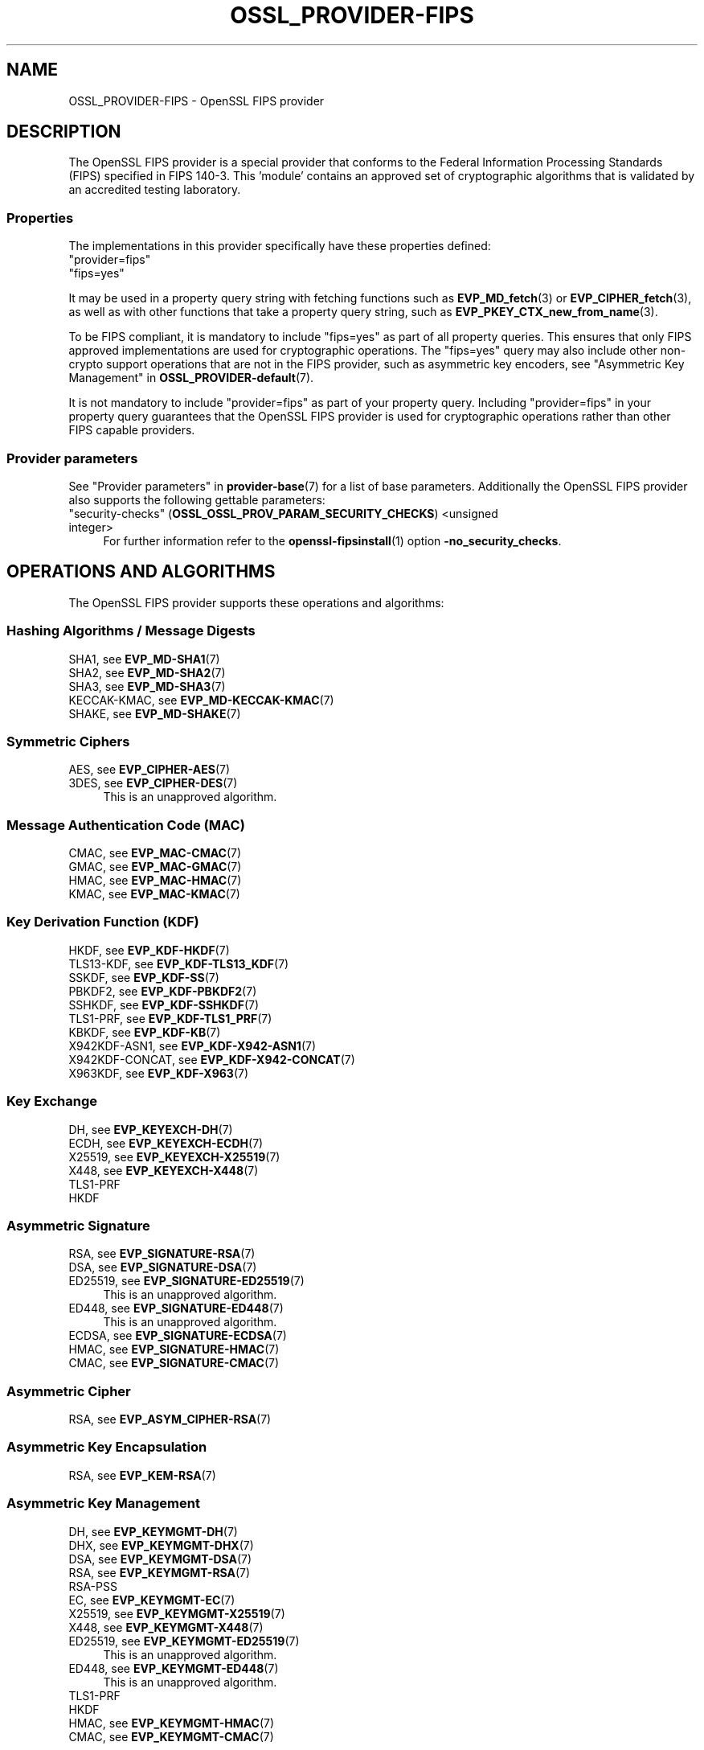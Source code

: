 .\" -*- mode: troff; coding: utf-8 -*-
.\" Automatically generated by Pod::Man 5.01 (Pod::Simple 3.43)
.\"
.\" Standard preamble:
.\" ========================================================================
.de Sp \" Vertical space (when we can't use .PP)
.if t .sp .5v
.if n .sp
..
.de Vb \" Begin verbatim text
.ft CW
.nf
.ne \\$1
..
.de Ve \" End verbatim text
.ft R
.fi
..
.\" \*(C` and \*(C' are quotes in nroff, nothing in troff, for use with C<>.
.ie n \{\
.    ds C` ""
.    ds C' ""
'br\}
.el\{\
.    ds C`
.    ds C'
'br\}
.\"
.\" Escape single quotes in literal strings from groff's Unicode transform.
.ie \n(.g .ds Aq \(aq
.el       .ds Aq '
.\"
.\" If the F register is >0, we'll generate index entries on stderr for
.\" titles (.TH), headers (.SH), subsections (.SS), items (.Ip), and index
.\" entries marked with X<> in POD.  Of course, you'll have to process the
.\" output yourself in some meaningful fashion.
.\"
.\" Avoid warning from groff about undefined register 'F'.
.de IX
..
.nr rF 0
.if \n(.g .if rF .nr rF 1
.if (\n(rF:(\n(.g==0)) \{\
.    if \nF \{\
.        de IX
.        tm Index:\\$1\t\\n%\t"\\$2"
..
.        if !\nF==2 \{\
.            nr % 0
.            nr F 2
.        \}
.    \}
.\}
.rr rF
.\" ========================================================================
.\"
.IX Title "OSSL_PROVIDER-FIPS 7ossl"
.TH OSSL_PROVIDER-FIPS 7ossl 2024-08-11 3.3.1 OpenSSL
.\" For nroff, turn off justification.  Always turn off hyphenation; it makes
.\" way too many mistakes in technical documents.
.if n .ad l
.nh
.SH NAME
OSSL_PROVIDER\-FIPS \- OpenSSL FIPS provider
.SH DESCRIPTION
.IX Header "DESCRIPTION"
The OpenSSL FIPS provider is a special provider that conforms to the Federal
Information Processing Standards (FIPS) specified in FIPS 140\-3. This 'module'
contains an approved set of cryptographic algorithms that is validated by an
accredited testing laboratory.
.SS Properties
.IX Subsection "Properties"
The implementations in this provider specifically have these properties
defined:
.IP """provider=fips""" 4
.IX Item """provider=fips"""
.PD 0
.IP """fips=yes""" 4
.IX Item """fips=yes"""
.PD
.PP
It may be used in a property query string with fetching functions such as
\&\fBEVP_MD_fetch\fR\|(3) or \fBEVP_CIPHER_fetch\fR\|(3), as well as with other
functions that take a property query string, such as
\&\fBEVP_PKEY_CTX_new_from_name\fR\|(3).
.PP
To be FIPS compliant, it is mandatory to include \f(CW\*(C`fips=yes\*(C'\fR as
part of all property queries.  This ensures that only FIPS approved
implementations are used for cryptographic operations.  The \f(CW\*(C`fips=yes\*(C'\fR
query may also include other non-crypto support operations that
are not in the FIPS provider, such as asymmetric key encoders, see
"Asymmetric Key Management" in \fBOSSL_PROVIDER\-default\fR\|(7).
.PP
It is not mandatory to include \f(CW\*(C`provider=fips\*(C'\fR as part of your property
query.  Including \f(CW\*(C`provider=fips\*(C'\fR in your property query guarantees
that the OpenSSL FIPS provider is used for cryptographic operations
rather than other FIPS capable providers.
.SS "Provider parameters"
.IX Subsection "Provider parameters"
See "Provider parameters" in \fBprovider\-base\fR\|(7) for a list of base parameters.
Additionally the OpenSSL FIPS provider also supports the following gettable
parameters:
.IP """security-checks"" (\fBOSSL_OSSL_PROV_PARAM_SECURITY_CHECKS\fR) <unsigned integer>" 4
.IX Item """security-checks"" (OSSL_OSSL_PROV_PARAM_SECURITY_CHECKS) <unsigned integer>"
For further information refer to the \fBopenssl\-fipsinstall\fR\|(1) option
\&\fB\-no_security_checks\fR.
.SH "OPERATIONS AND ALGORITHMS"
.IX Header "OPERATIONS AND ALGORITHMS"
The OpenSSL FIPS provider supports these operations and algorithms:
.SS "Hashing Algorithms / Message Digests"
.IX Subsection "Hashing Algorithms / Message Digests"
.IP "SHA1, see \fBEVP_MD\-SHA1\fR\|(7)" 4
.IX Item "SHA1, see EVP_MD-SHA1"
.PD 0
.IP "SHA2, see \fBEVP_MD\-SHA2\fR\|(7)" 4
.IX Item "SHA2, see EVP_MD-SHA2"
.IP "SHA3, see \fBEVP_MD\-SHA3\fR\|(7)" 4
.IX Item "SHA3, see EVP_MD-SHA3"
.IP "KECCAK-KMAC, see \fBEVP_MD\-KECCAK\-KMAC\fR\|(7)" 4
.IX Item "KECCAK-KMAC, see EVP_MD-KECCAK-KMAC"
.IP "SHAKE, see \fBEVP_MD\-SHAKE\fR\|(7)" 4
.IX Item "SHAKE, see EVP_MD-SHAKE"
.PD
.SS "Symmetric Ciphers"
.IX Subsection "Symmetric Ciphers"
.IP "AES, see \fBEVP_CIPHER\-AES\fR\|(7)" 4
.IX Item "AES, see EVP_CIPHER-AES"
.PD 0
.IP "3DES, see \fBEVP_CIPHER\-DES\fR\|(7)" 4
.IX Item "3DES, see EVP_CIPHER-DES"
.PD
This is an unapproved algorithm.
.SS "Message Authentication Code (MAC)"
.IX Subsection "Message Authentication Code (MAC)"
.IP "CMAC, see \fBEVP_MAC\-CMAC\fR\|(7)" 4
.IX Item "CMAC, see EVP_MAC-CMAC"
.PD 0
.IP "GMAC, see \fBEVP_MAC\-GMAC\fR\|(7)" 4
.IX Item "GMAC, see EVP_MAC-GMAC"
.IP "HMAC, see \fBEVP_MAC\-HMAC\fR\|(7)" 4
.IX Item "HMAC, see EVP_MAC-HMAC"
.IP "KMAC, see \fBEVP_MAC\-KMAC\fR\|(7)" 4
.IX Item "KMAC, see EVP_MAC-KMAC"
.PD
.SS "Key Derivation Function (KDF)"
.IX Subsection "Key Derivation Function (KDF)"
.IP "HKDF, see \fBEVP_KDF\-HKDF\fR\|(7)" 4
.IX Item "HKDF, see EVP_KDF-HKDF"
.PD 0
.IP "TLS13\-KDF, see \fBEVP_KDF\-TLS13_KDF\fR\|(7)" 4
.IX Item "TLS13-KDF, see EVP_KDF-TLS13_KDF"
.IP "SSKDF, see \fBEVP_KDF\-SS\fR\|(7)" 4
.IX Item "SSKDF, see EVP_KDF-SS"
.IP "PBKDF2, see \fBEVP_KDF\-PBKDF2\fR\|(7)" 4
.IX Item "PBKDF2, see EVP_KDF-PBKDF2"
.IP "SSHKDF, see \fBEVP_KDF\-SSHKDF\fR\|(7)" 4
.IX Item "SSHKDF, see EVP_KDF-SSHKDF"
.IP "TLS1\-PRF, see \fBEVP_KDF\-TLS1_PRF\fR\|(7)" 4
.IX Item "TLS1-PRF, see EVP_KDF-TLS1_PRF"
.IP "KBKDF, see \fBEVP_KDF\-KB\fR\|(7)" 4
.IX Item "KBKDF, see EVP_KDF-KB"
.IP "X942KDF\-ASN1, see \fBEVP_KDF\-X942\-ASN1\fR\|(7)" 4
.IX Item "X942KDF-ASN1, see EVP_KDF-X942-ASN1"
.IP "X942KDF\-CONCAT, see \fBEVP_KDF\-X942\-CONCAT\fR\|(7)" 4
.IX Item "X942KDF-CONCAT, see EVP_KDF-X942-CONCAT"
.IP "X963KDF, see \fBEVP_KDF\-X963\fR\|(7)" 4
.IX Item "X963KDF, see EVP_KDF-X963"
.PD
.SS "Key Exchange"
.IX Subsection "Key Exchange"
.IP "DH, see \fBEVP_KEYEXCH\-DH\fR\|(7)" 4
.IX Item "DH, see EVP_KEYEXCH-DH"
.PD 0
.IP "ECDH, see \fBEVP_KEYEXCH\-ECDH\fR\|(7)" 4
.IX Item "ECDH, see EVP_KEYEXCH-ECDH"
.IP "X25519, see \fBEVP_KEYEXCH\-X25519\fR\|(7)" 4
.IX Item "X25519, see EVP_KEYEXCH-X25519"
.IP "X448, see \fBEVP_KEYEXCH\-X448\fR\|(7)" 4
.IX Item "X448, see EVP_KEYEXCH-X448"
.IP TLS1\-PRF 4
.IX Item "TLS1-PRF"
.IP HKDF 4
.IX Item "HKDF"
.PD
.SS "Asymmetric Signature"
.IX Subsection "Asymmetric Signature"
.IP "RSA, see \fBEVP_SIGNATURE\-RSA\fR\|(7)" 4
.IX Item "RSA, see EVP_SIGNATURE-RSA"
.PD 0
.IP "DSA, see \fBEVP_SIGNATURE\-DSA\fR\|(7)" 4
.IX Item "DSA, see EVP_SIGNATURE-DSA"
.IP "ED25519, see \fBEVP_SIGNATURE\-ED25519\fR\|(7)" 4
.IX Item "ED25519, see EVP_SIGNATURE-ED25519"
.PD
This is an unapproved algorithm.
.IP "ED448, see \fBEVP_SIGNATURE\-ED448\fR\|(7)" 4
.IX Item "ED448, see EVP_SIGNATURE-ED448"
This is an unapproved algorithm.
.IP "ECDSA, see \fBEVP_SIGNATURE\-ECDSA\fR\|(7)" 4
.IX Item "ECDSA, see EVP_SIGNATURE-ECDSA"
.PD 0
.IP "HMAC, see \fBEVP_SIGNATURE\-HMAC\fR\|(7)" 4
.IX Item "HMAC, see EVP_SIGNATURE-HMAC"
.IP "CMAC, see \fBEVP_SIGNATURE\-CMAC\fR\|(7)" 4
.IX Item "CMAC, see EVP_SIGNATURE-CMAC"
.PD
.SS "Asymmetric Cipher"
.IX Subsection "Asymmetric Cipher"
.IP "RSA, see \fBEVP_ASYM_CIPHER\-RSA\fR\|(7)" 4
.IX Item "RSA, see EVP_ASYM_CIPHER-RSA"
.SS "Asymmetric Key Encapsulation"
.IX Subsection "Asymmetric Key Encapsulation"
.PD 0
.IP "RSA, see \fBEVP_KEM\-RSA\fR\|(7)" 4
.IX Item "RSA, see EVP_KEM-RSA"
.PD
.SS "Asymmetric Key Management"
.IX Subsection "Asymmetric Key Management"
.IP "DH, see \fBEVP_KEYMGMT\-DH\fR\|(7)" 4
.IX Item "DH, see EVP_KEYMGMT-DH"
.PD 0
.IP "DHX, see \fBEVP_KEYMGMT\-DHX\fR\|(7)" 4
.IX Item "DHX, see EVP_KEYMGMT-DHX"
.IP "DSA, see \fBEVP_KEYMGMT\-DSA\fR\|(7)" 4
.IX Item "DSA, see EVP_KEYMGMT-DSA"
.IP "RSA, see \fBEVP_KEYMGMT\-RSA\fR\|(7)" 4
.IX Item "RSA, see EVP_KEYMGMT-RSA"
.IP RSA-PSS 4
.IX Item "RSA-PSS"
.IP "EC, see \fBEVP_KEYMGMT\-EC\fR\|(7)" 4
.IX Item "EC, see EVP_KEYMGMT-EC"
.IP "X25519, see \fBEVP_KEYMGMT\-X25519\fR\|(7)" 4
.IX Item "X25519, see EVP_KEYMGMT-X25519"
.IP "X448, see \fBEVP_KEYMGMT\-X448\fR\|(7)" 4
.IX Item "X448, see EVP_KEYMGMT-X448"
.IP "ED25519, see \fBEVP_KEYMGMT\-ED25519\fR\|(7)" 4
.IX Item "ED25519, see EVP_KEYMGMT-ED25519"
.PD
This is an unapproved algorithm.
.IP "ED448, see \fBEVP_KEYMGMT\-ED448\fR\|(7)" 4
.IX Item "ED448, see EVP_KEYMGMT-ED448"
This is an unapproved algorithm.
.IP TLS1\-PRF 4
.IX Item "TLS1-PRF"
.PD 0
.IP HKDF 4
.IX Item "HKDF"
.IP "HMAC, see \fBEVP_KEYMGMT\-HMAC\fR\|(7)" 4
.IX Item "HMAC, see EVP_KEYMGMT-HMAC"
.IP "CMAC, see \fBEVP_KEYMGMT\-CMAC\fR\|(7)" 4
.IX Item "CMAC, see EVP_KEYMGMT-CMAC"
.PD
.SS "Random Number Generation"
.IX Subsection "Random Number Generation"
.IP "CTR-DRBG, see \fBEVP_RAND\-CTR\-DRBG\fR\|(7)" 4
.IX Item "CTR-DRBG, see EVP_RAND-CTR-DRBG"
.PD 0
.IP "HASH-DRBG, see \fBEVP_RAND\-HASH\-DRBG\fR\|(7)" 4
.IX Item "HASH-DRBG, see EVP_RAND-HASH-DRBG"
.IP "HMAC-DRBG, see \fBEVP_RAND\-HMAC\-DRBG\fR\|(7)" 4
.IX Item "HMAC-DRBG, see EVP_RAND-HMAC-DRBG"
.IP "TEST-RAND, see \fBEVP_RAND\-TEST\-RAND\fR\|(7)" 4
.IX Item "TEST-RAND, see EVP_RAND-TEST-RAND"
.PD
TEST-RAND is an unapproved algorithm.
.SH "SELF TESTING"
.IX Header "SELF TESTING"
One of the requirements for the FIPS module is self testing. An optional callback
mechanism is available to return information to the user using
\&\fBOSSL_SELF_TEST_set_callback\fR\|(3).
.PP
The parameters passed to the callback are described in \fBOSSL_SELF_TEST_new\fR\|(3)
.PP
The OpenSSL FIPS module uses the following mechanism to provide information
about the self tests as they run.
This is useful for debugging if a self test is failing.
The callback also allows forcing any self test to fail, in order to check that
it operates correctly on failure.
Note that all self tests run even if a self test failure occurs.
.PP
The FIPS module passes the following type(s) to \fBOSSL_SELF_TEST_onbegin()\fR.
.IP """Module_Integrity"" (\fBOSSL_SELF_TEST_TYPE_MODULE_INTEGRITY\fR)" 4
.IX Item """Module_Integrity"" (OSSL_SELF_TEST_TYPE_MODULE_INTEGRITY)"
Uses HMAC SHA256 on the module file to validate that the module has not been
modified. The integrity value is compared to a value written to a configuration
file during installation.
.IP """Install_Integrity"" (\fBOSSL_SELF_TEST_TYPE_INSTALL_INTEGRITY\fR)" 4
.IX Item """Install_Integrity"" (OSSL_SELF_TEST_TYPE_INSTALL_INTEGRITY)"
Uses HMAC SHA256 on a fixed string to validate that the installation process
has already been performed and the self test KATS have already been tested,
The integrity value is compared to a value written to a configuration
file after successfully running the self tests during installation.
.IP """KAT_Cipher"" (\fBOSSL_SELF_TEST_TYPE_KAT_CIPHER\fR)" 4
.IX Item """KAT_Cipher"" (OSSL_SELF_TEST_TYPE_KAT_CIPHER)"
Known answer test for a symmetric cipher.
.IP """KAT_AsymmetricCipher"" (\fBOSSL_SELF_TEST_TYPE_KAT_ASYM_CIPHER\fR)" 4
.IX Item """KAT_AsymmetricCipher"" (OSSL_SELF_TEST_TYPE_KAT_ASYM_CIPHER)"
Known answer test for a asymmetric cipher.
.IP """KAT_Digest"" (\fBOSSL_SELF_TEST_TYPE_KAT_DIGEST\fR)" 4
.IX Item """KAT_Digest"" (OSSL_SELF_TEST_TYPE_KAT_DIGEST)"
Known answer test for a digest.
.IP """KAT_Signature"" (\fBOSSL_SELF_TEST_TYPE_KAT_SIGNATURE\fR)" 4
.IX Item """KAT_Signature"" (OSSL_SELF_TEST_TYPE_KAT_SIGNATURE)"
Known answer test for a signature.
.IP """PCT_Signature"" (\fBOSSL_SELF_TEST_TYPE_PCT_SIGNATURE\fR)" 4
.IX Item """PCT_Signature"" (OSSL_SELF_TEST_TYPE_PCT_SIGNATURE)"
Pairwise Consistency check for a signature.
.IP """KAT_KDF"" (\fBOSSL_SELF_TEST_TYPE_KAT_KDF\fR)" 4
.IX Item """KAT_KDF"" (OSSL_SELF_TEST_TYPE_KAT_KDF)"
Known answer test for a key derivation function.
.IP """KAT_KA"" (\fBOSSL_SELF_TEST_TYPE_KAT_KA\fR)" 4
.IX Item """KAT_KA"" (OSSL_SELF_TEST_TYPE_KAT_KA)"
Known answer test for key agreement.
.IP """DRBG"" (\fBOSSL_SELF_TEST_TYPE_DRBG\fR)" 4
.IX Item """DRBG"" (OSSL_SELF_TEST_TYPE_DRBG)"
Known answer test for a Deterministic Random Bit Generator.
.IP """Conditional_PCT"" (\fBOSSL_SELF_TEST_TYPE_PCT\fR)" 4
.IX Item """Conditional_PCT"" (OSSL_SELF_TEST_TYPE_PCT)"
Conditional test that is run during the generation of key pairs.
.IP """Continuous_RNG_Test"" (\fBOSSL_SELF_TEST_TYPE_CRNG\fR)" 4
.IX Item """Continuous_RNG_Test"" (OSSL_SELF_TEST_TYPE_CRNG)"
Continuous random number generator test.
.PP
The "Module_Integrity" self test is always run at startup.
The "Install_Integrity" self test is used to check if the self tests have
already been run at installation time. If they have already run then the
self tests are not run on subsequent startups.
All other self test categories are run once at installation time, except for the
"Pairwise_Consistency_Test".
.PP
There is only one instance of the "Module_Integrity" and "Install_Integrity"
self tests. All other self tests may have multiple instances.
.PP
The FIPS module passes the following descriptions(s) to \fBOSSL_SELF_TEST_onbegin()\fR.
.IP """HMAC"" (\fBOSSL_SELF_TEST_DESC_INTEGRITY_HMAC\fR)" 4
.IX Item """HMAC"" (OSSL_SELF_TEST_DESC_INTEGRITY_HMAC)"
"Module_Integrity" and "Install_Integrity" use this.
.IP """RSA"" (\fBOSSL_SELF_TEST_DESC_PCT_RSA_PKCS1\fR)" 4
.IX Item """RSA"" (OSSL_SELF_TEST_DESC_PCT_RSA_PKCS1)"
.PD 0
.IP """ECDSA"" (\fBOSSL_SELF_TEST_DESC_PCT_ECDSA\fR)" 4
.IX Item """ECDSA"" (OSSL_SELF_TEST_DESC_PCT_ECDSA)"
.IP """EDDSA"" (\fBOSSL_SELF_TEST_DESC_PCT_EDDSA\fR)" 4
.IX Item """EDDSA"" (OSSL_SELF_TEST_DESC_PCT_EDDSA)"
.IP """DSA"" (\fBOSSL_SELF_TEST_DESC_PCT_DSA\fR)" 4
.IX Item """DSA"" (OSSL_SELF_TEST_DESC_PCT_DSA)"
.PD
Key generation tests used with the "Pairwise_Consistency_Test" type.
.IP """RSA_Encrypt"" (\fBOSSL_SELF_TEST_DESC_ASYM_RSA_ENC\fR)" 4
.IX Item """RSA_Encrypt"" (OSSL_SELF_TEST_DESC_ASYM_RSA_ENC)"
.PD 0
.IP """RSA_Decrypt"" (\fBOSSL_SELF_TEST_DESC_ASYM_RSA_DEC\fR)" 4
.IX Item """RSA_Decrypt"" (OSSL_SELF_TEST_DESC_ASYM_RSA_DEC)"
.PD
"KAT_AsymmetricCipher" uses this to indicate an encrypt or decrypt KAT.
.IP """AES_GCM"" (\fBOSSL_SELF_TEST_DESC_CIPHER_AES_GCM\fR)" 4
.IX Item """AES_GCM"" (OSSL_SELF_TEST_DESC_CIPHER_AES_GCM)"
.PD 0
.IP """AES_ECB_Decrypt"" (\fBOSSL_SELF_TEST_DESC_CIPHER_AES_ECB\fR)" 4
.IX Item """AES_ECB_Decrypt"" (OSSL_SELF_TEST_DESC_CIPHER_AES_ECB)"
.IP """TDES"" (\fBOSSL_SELF_TEST_DESC_CIPHER_TDES\fR)" 4
.IX Item """TDES"" (OSSL_SELF_TEST_DESC_CIPHER_TDES)"
.PD
Symmetric cipher tests used with the "KAT_Cipher" type.
.IP """SHA1"" (\fBOSSL_SELF_TEST_DESC_MD_SHA1\fR)" 4
.IX Item """SHA1"" (OSSL_SELF_TEST_DESC_MD_SHA1)"
.PD 0
.IP """SHA2"" (\fBOSSL_SELF_TEST_DESC_MD_SHA2\fR)" 4
.IX Item """SHA2"" (OSSL_SELF_TEST_DESC_MD_SHA2)"
.IP """SHA3"" (\fBOSSL_SELF_TEST_DESC_MD_SHA3\fR)" 4
.IX Item """SHA3"" (OSSL_SELF_TEST_DESC_MD_SHA3)"
.PD
Digest tests used with the "KAT_Digest" type.
.IP """DSA"" (\fBOSSL_SELF_TEST_DESC_SIGN_DSA\fR)" 4
.IX Item """DSA"" (OSSL_SELF_TEST_DESC_SIGN_DSA)"
.PD 0
.IP """RSA"" (\fBOSSL_SELF_TEST_DESC_SIGN_RSA\fR)" 4
.IX Item """RSA"" (OSSL_SELF_TEST_DESC_SIGN_RSA)"
.IP """ECDSA"" (\fBOSSL_SELF_TEST_DESC_SIGN_ECDSA\fR)" 4
.IX Item """ECDSA"" (OSSL_SELF_TEST_DESC_SIGN_ECDSA)"
.PD
Signature tests used with the "KAT_Signature" type.
.IP """ECDH"" (\fBOSSL_SELF_TEST_DESC_KA_ECDH\fR)" 4
.IX Item """ECDH"" (OSSL_SELF_TEST_DESC_KA_ECDH)"
.PD 0
.IP """DH"" (\fBOSSL_SELF_TEST_DESC_KA_DH\fR)" 4
.IX Item """DH"" (OSSL_SELF_TEST_DESC_KA_DH)"
.PD
Key agreement tests used with the "KAT_KA" type.
.IP """HKDF"" (\fBOSSL_SELF_TEST_DESC_KDF_HKDF\fR)" 4
.IX Item """HKDF"" (OSSL_SELF_TEST_DESC_KDF_HKDF)"
.PD 0
.IP """TLS13_KDF_EXTRACT"" (\fBOSSL_SELF_TEST_DESC_KDF_TLS13_EXTRACT\fR)" 4
.IX Item """TLS13_KDF_EXTRACT"" (OSSL_SELF_TEST_DESC_KDF_TLS13_EXTRACT)"
.IP """TLS13_KDF_EXPAND"" (\fBOSSL_SELF_TEST_DESC_KDF_TLS13_EXPAND\fR)" 4
.IX Item """TLS13_KDF_EXPAND"" (OSSL_SELF_TEST_DESC_KDF_TLS13_EXPAND)"
.IP """SSKDF"" (\fBOSSL_SELF_TEST_DESC_KDF_SSKDF\fR)" 4
.IX Item """SSKDF"" (OSSL_SELF_TEST_DESC_KDF_SSKDF)"
.IP """X963KDF"" (\fBOSSL_SELF_TEST_DESC_KDF_X963KDF\fR)" 4
.IX Item """X963KDF"" (OSSL_SELF_TEST_DESC_KDF_X963KDF)"
.IP """X942KDF"" (\fBOSSL_SELF_TEST_DESC_KDF_X942KDF\fR)" 4
.IX Item """X942KDF"" (OSSL_SELF_TEST_DESC_KDF_X942KDF)"
.IP """PBKDF2"" (\fBOSSL_SELF_TEST_DESC_KDF_PBKDF2\fR)" 4
.IX Item """PBKDF2"" (OSSL_SELF_TEST_DESC_KDF_PBKDF2)"
.IP """SSHKDF"" (\fBOSSL_SELF_TEST_DESC_KDF_SSHKDF\fR)" 4
.IX Item """SSHKDF"" (OSSL_SELF_TEST_DESC_KDF_SSHKDF)"
.IP """TLS12_PRF"" (\fBOSSL_SELF_TEST_DESC_KDF_TLS12_PRF\fR)" 4
.IX Item """TLS12_PRF"" (OSSL_SELF_TEST_DESC_KDF_TLS12_PRF)"
.IP """KBKDF"" (\fBOSSL_SELF_TEST_DESC_KDF_KBKDF\fR)" 4
.IX Item """KBKDF"" (OSSL_SELF_TEST_DESC_KDF_KBKDF)"
.PD
Key Derivation Function tests used with the "KAT_KDF" type.
.IP """CTR"" (\fBOSSL_SELF_TEST_DESC_DRBG_CTR\fR)" 4
.IX Item """CTR"" (OSSL_SELF_TEST_DESC_DRBG_CTR)"
.PD 0
.IP """HASH"" (\fBOSSL_SELF_TEST_DESC_DRBG_HASH\fR)" 4
.IX Item """HASH"" (OSSL_SELF_TEST_DESC_DRBG_HASH)"
.IP """HMAC"" (\fBOSSL_SELF_TEST_DESC_DRBG_HMAC\fR)" 4
.IX Item """HMAC"" (OSSL_SELF_TEST_DESC_DRBG_HMAC)"
.PD
DRBG tests used with the "DRBG" type.
.IP """RNG"" (\fBOSSL_SELF_TEST_DESC_RNG\fR)" 4
.IX Item """RNG"" (OSSL_SELF_TEST_DESC_RNG)"
"Continuous_RNG_Test" uses this.
.SH EXAMPLES
.IX Header "EXAMPLES"
A simple self test callback is shown below for illustrative purposes.
.PP
.Vb 1
\&  #include <openssl/self_test.h>
\&
\&  static OSSL_CALLBACK self_test_cb;
\&
\&  static int self_test_cb(const OSSL_PARAM params[], void *arg)
\&  {
\&    int ret = 0;
\&    const OSSL_PARAM *p = NULL;
\&    const char *phase = NULL, *type = NULL, *desc = NULL;
\&
\&    p = OSSL_PARAM_locate_const(params, OSSL_PROV_PARAM_SELF_TEST_PHASE);
\&    if (p == NULL || p\->data_type != OSSL_PARAM_UTF8_STRING)
\&        goto err;
\&    phase = (const char *)p\->data;
\&
\&    p = OSSL_PARAM_locate_const(params, OSSL_PROV_PARAM_SELF_TEST_DESC);
\&    if (p == NULL || p\->data_type != OSSL_PARAM_UTF8_STRING)
\&        goto err;
\&    desc = (const char *)p\->data;
\&
\&    p = OSSL_PARAM_locate_const(params, OSSL_PROV_PARAM_SELF_TEST_TYPE);
\&    if (p == NULL || p\->data_type != OSSL_PARAM_UTF8_STRING)
\&        goto err;
\&    type = (const char *)p\->data;
\&
\&    /* Do some logging */
\&    if (strcmp(phase, OSSL_SELF_TEST_PHASE_START) == 0)
\&        BIO_printf(bio_out, "%s : (%s) : ", desc, type);
\&    if (strcmp(phase, OSSL_SELF_TEST_PHASE_PASS) == 0
\&            || strcmp(phase, OSSL_SELF_TEST_PHASE_FAIL) == 0)
\&        BIO_printf(bio_out, "%s\en", phase);
\&
\&    /* Corrupt the SHA1 self test during the \*(Aqcorrupt\*(Aq phase by returning 0 */
\&    if (strcmp(phase, OSSL_SELF_TEST_PHASE_CORRUPT) == 0
\&            && strcmp(desc, OSSL_SELF_TEST_DESC_MD_SHA1) == 0) {
\&        BIO_printf(bio_out, "%s %s", phase, desc);
\&        return 0;
\&    }
\&    ret = 1;
\&  err:
\&    return ret;
\&  }
.Ve
.SH NOTES
.IX Header "NOTES"
Some released versions of OpenSSL do not include a validated
FIPS provider.  To determine which versions have undergone
the validation process, please refer to the
OpenSSL Downloads page <https://www.openssl.org/source/>.  If you
require FIPS-approved functionality, it is essential to build your FIPS
provider using one of the validated versions listed there.  Normally,
it is possible to utilize a FIPS provider constructed from one of the
validated versions alongside \fIlibcrypto\fR and \fIlibssl\fR compiled from any
release within the same major release series.  This flexibility enables
you to address bug fixes and CVEs that fall outside the FIPS boundary.
.PP
The FIPS provider in OpenSSL 3.1 includes some non-FIPS validated algorithms,
consequently the property query \f(CW\*(C`fips=yes\*(C'\fR is mandatory for applications that
want to operate in a FIPS approved manner.  The algorithms are:
.IP "Triple DES ECB" 4
.IX Item "Triple DES ECB"
.PD 0
.IP "Triple DES CBC" 4
.IX Item "Triple DES CBC"
.IP EdDSA 4
.IX Item "EdDSA"
.PD
.SH "SEE ALSO"
.IX Header "SEE ALSO"
\&\fBopenssl\-fipsinstall\fR\|(1),
\&\fBfips_config\fR\|(5),
\&\fBOSSL_SELF_TEST_set_callback\fR\|(3),
\&\fBOSSL_SELF_TEST_new\fR\|(3),
\&\fBOSSL_PARAM\fR\|(3),
\&\fBopenssl\-core.h\fR\|(7),
\&\fBopenssl\-core_dispatch.h\fR\|(7),
\&\fBprovider\fR\|(7),
<https://www.openssl.org/source/>
.SH HISTORY
.IX Header "HISTORY"
This functionality was added in OpenSSL 3.0.
.SH COPYRIGHT
.IX Header "COPYRIGHT"
Copyright 2019\-2024 The OpenSSL Project Authors. All Rights Reserved.
.PP
Licensed under the Apache License 2.0 (the "License").  You may not use
this file except in compliance with the License.  You can obtain a copy
in the file LICENSE in the source distribution or at
<https://www.openssl.org/source/license.html>.
